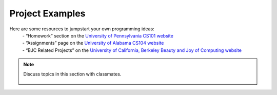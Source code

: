 ..  Copyright (C)  Mark Guzdial, Barbara Ericson, Briana Morrison
    Permission is granted to copy, distribute and/or modify this document
    under the terms of the GNU Free Documentation License, Version 1.3 or
    any later version published by the Free Software Foundation; with
    Invariant Sections being Forward, Prefaces, and Contributor List,
    no Front-Cover Texts, and no Back-Cover Texts.  A copy of the license
    is included in the section entitled "GNU Free Documentation License".


Project Examples
====================

.. index:: Creativity


Here are some resources to jumpstart your own programming ideas:
	| - “Homework” section on the `University of Pennsylvania CS101 website <https://sites.google.com/site/penncis101/2012-spring/homework>`_ 
	| - “Assignments” page on the `University of Alabama CS104 website <http://cs104.cs.ua.edu/index_files/Assignments.htm>`_ 
	| - “BJC Related Projects” on the `University of California, Berkeley Beauty and Joy of Computing website <http://bjc.berkeley.edu/website/curriculum.html>`_  

.. note::

    Discuss topics in this section with classmates. 

      .. disqus::
          :shortname: cslearn4u
          :identifier: studentcsp_creativity_examples

